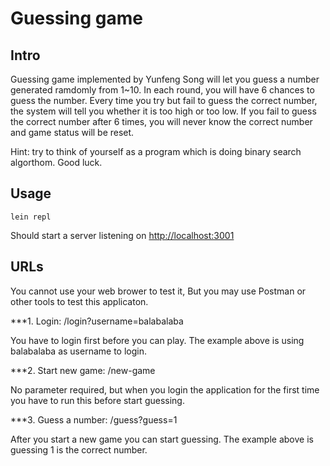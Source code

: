 * Guessing game

** Intro

Guessing game implemented by Yunfeng Song will let you guess a number generated ramdomly from 1~10. 
In each round, you will have 6 chances to guess the number. Every time you try but fail to guess the correct number, 
the system will tell you whether it is too high or too low. If you fail to guess the correct number after 6 times,
you will never know the correct number and game status will be reset.

Hint: try to think of yourself as a program which is doing binary search algorthom. Good luck.

** Usage

  #+begin_src shell
lein repl  
  #+end_src

Should start a server listening on [[http://localhost:3001]]

** URLs

You cannot use your web brower to test it, But you may use Postman or other tools to test this applicaton.

***1. Login: /login?username=balabalaba

    You have to login first before you can play. The example above is using balabalaba as username to login.

***2. Start new game: /new-game

    No parameter required, but when you login the application for the first time you have to run this before start guessing.

***3. Guess a number: /guess?guess=1

    After you start a new game you can start guessing. The example above is guessing 1 is the correct number.


